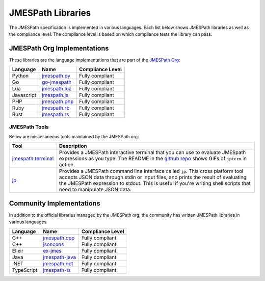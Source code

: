 ==================
JMESPath Libraries
==================

The JMESPath specification is implemented in various languages.  Each list
below shows JMESPath libraries as well as the compliance level.  The compliance
level is based on which compliance tests the library can pass.

JMESPath Org Implementations
============================

These libraries are the language implementations that are part of the
`JMESPath Org <https://github.com/jmespath/>`__:

.. cssclass:: table

.. list-table::
  :header-rows: 1

  * - Language
    - Name
    - Compliance Level
  * - Python
    - `jmespath.py <https://github.com/jmespath/jmespath.py>`__
    - Fully compliant
  * - Go
    - `go-jmespath <https://github.com/jmespath/go-jmespath>`__
    - Fully compliant
  * - Lua
    - `jmespath.lua <https://github.com/jmespath/jmespath.lua>`__
    - Fully compliant
  * - Javascript
    - `jmespath.js <https://github.com/jmespath/jmespath.js>`__
    - Fully compliant
  * - PHP
    - `jmespath.php <https://github.com/jmespath/jmespath.php>`__
    - Fully compliant
  * - Ruby
    - `jmespath.rb <https://github.com/jmespath/jmespath.rb>`__
    - Fully compliant
  * - Rust
    - `jmespath.rs <https://github.com/jmespath/jmespath.rs>`__
    - Fully compliant

JMESPath Tools
--------------

Below are miscellaneous tools maintained by the JMESPath org:

.. cssclass:: table

.. list-table::
  :header-rows: 1

  * - Tool
    - Description
  * - `jmespath.terminal <https://github.com/jmespath/jmespath.terminal>`__
    - Provides a JMESPath interactive terminal that you can use to evaluate
      JMESpath expressions as you type.  The README in the
      `github repo <https://github.com/jmespath/jmespath.terminal>`__ shows
      GIFs of ``jpterm`` in action.
  * - `jp <https://github.com/jmespath/jp>`__
    - Provides a JMESPath command line interface called ``jp``.
      This cross platform tool accepts JSON data through stdin or input files,
      and prints the result of evaluating the JMESPath expression to stdout.
      This is useful if you're writing shell scripts that need to manipulate
      JSON data.


Community Implementations
=========================

In addition to the official libraries managed by the JMESPath org, the
community has written JMESPath libraries in various languages:

.. cssclass:: table

.. list-table::
  :header-rows: 1

  * - Language
    - Name
    - Compliance Level
  * - C++
    - `jmespath.cpp <https://github.com/robertmrk/jmespath.cpp>`__
    - Fully compliant
  * - C++
    - `jsoncons <https://github.com/danielaparker/jsoncons/blob/master/doc/ref/jmespath/jmespath.md>`__
    - Fully compliant
  * - Elixir
    - `ex-jmes <https://github.com/stephan83/ex-jmes>`__
    - Fully compliant
  * - Java
    - `jmespath-java <https://github.com/burtcorp/jmespath-java>`__
    - Fully compliant
  * - .NET
    - `jmespath.net <https://github.com/jdevillard/JmesPath.Net>`__
    - Fully compliant
  * - TypeScript
    - `jmespath-ts <https://github.com/nanoporetech/jmespath-ts>`__
    - Fully compliant
